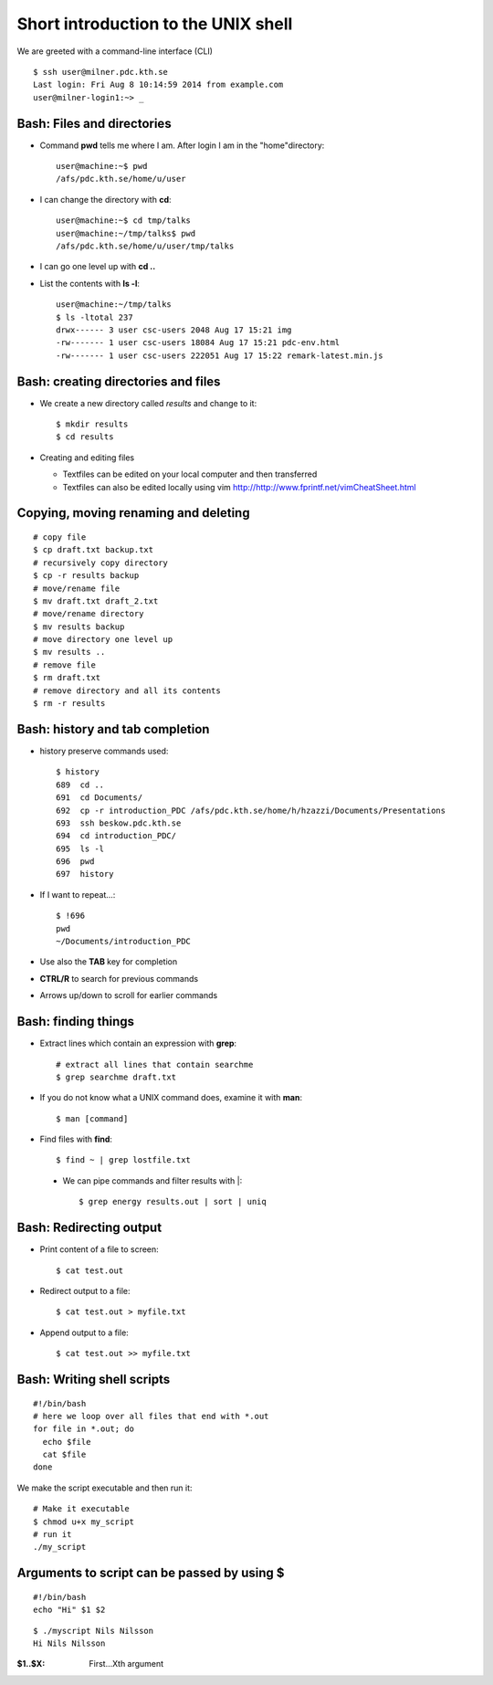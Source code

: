 .. index:: shortlinux
.. _shortlinux:

Short introduction to the UNIX shell
====================================

We are greeted with a command-line interface (CLI)

::
  
  $ ssh user@milner.pdc.kth.se
  Last login: Fri Aug 8 10:14:59 2014 from example.com
  user@milner-login1:~> _

Bash: Files and directories
---------------------------

* Command **pwd** tells me where I am. After login I am in the "home"directory::
  
    user@machine:~$ pwd
    /afs/pdc.kth.se/home/u/user
    
* I can change the directory with **cd**::
  
    user@machine:~$ cd tmp/talks
    user@machine:~/tmp/talks$ pwd
    /afs/pdc.kth.se/home/u/user/tmp/talks
    
* I can go one level up with **cd ..**
* List the contents with **ls -l**::
  
    user@machine:~/tmp/talks
    $ ls -ltotal 237
    drwx------ 3 user csc-users 2048 Aug 17 15:21 img
    -rw------- 1 user csc-users 18084 Aug 17 15:21 pdc-env.html
    -rw------- 1 user csc-users 222051 Aug 17 15:22 remark-latest.min.js
 
Bash: creating directories and files
------------------------------------

* We create a new directory called *results* and change to it::
  
    $ mkdir results
    $ cd results

* Creating and editing files

  * Textfiles can be edited on your local computer and then transferred
  * Textfiles can also be edited locally using vim
    http://http://www.fprintf.net/vimCheatSheet.html
    
Copying, moving renaming and deleting
-------------------------------------

::
  
  # copy file
  $ cp draft.txt backup.txt
  # recursively copy directory
  $ cp -r results backup
  # move/rename file
  $ mv draft.txt draft_2.txt
  # move/rename directory
  $ mv results backup
  # move directory one level up
  $ mv results ..
  # remove file
  $ rm draft.txt
  # remove directory and all its contents
  $ rm -r results

Bash: history and tab completion
--------------------------------

* history preserve commands used::

    $ history
    689  cd ..
    691  cd Documents/
    692  cp -r introduction_PDC /afs/pdc.kth.se/home/h/hzazzi/Documents/Presentations
    693  ssh beskow.pdc.kth.se
    694  cd introduction_PDC/
    695  ls -l
    696  pwd
    697  history

* If I want to repeat...::

    $ !696
    pwd
    ~/Documents/introduction_PDC

* Use also the **TAB** key for completion
* **CTRL/R** to search for previous commands
* Arrows up/down to scroll for earlier commands

Bash: finding things
--------------------

* Extract lines which contain an expression with **grep**::

    # extract all lines that contain searchme
    $ grep searchme draft.txt
    
* If you do not know what a UNIX command does, examine it with **man**::

    $ man [command]

* Find files with **find**::

    $ find ~ | grep lostfile.txt
    
 * We can pipe commands and filter results with |::
 
    $ grep energy results.out | sort | uniq

Bash: Redirecting output
------------------------

* Print content of a file to screen::

    $ cat test.out

* Redirect output to a file::

    $ cat test.out > myfile.txt
  
* Append output to a file::

    $ cat test.out >> myfile.txt
  
Bash: Writing shell scripts
---------------------------

::

  #!/bin/bash
  # here we loop over all files that end with *.out
  for file in *.out; do
    echo $file
    cat $file
  done
    
We make the script executable and then run it::

  # Make it executable
  $ chmod u+x my_script
  # run it
  ./my_script

Arguments to script can be passed by using **$**
------------------------------------------------

::
  
  #!/bin/bash
  echo "Hi" $1 $2

::

  $ ./myscript Nils Nilsson
  Hi Nils Nilsson
    
:$1..$X: First...Xth argument
